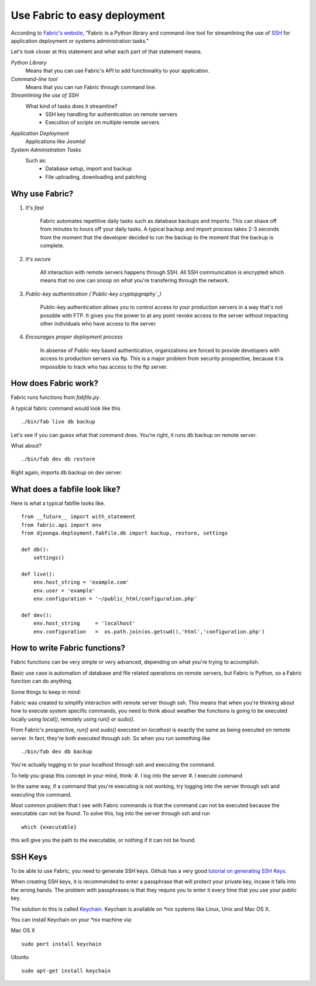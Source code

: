 .. _fabric

=============================
Use Fabric to easy deployment
=============================

According to `Fabric's website`_, "Fabric is a Python library and command-line
tool for streamlining the use of `SSH`_ for application deployment or systems
administration tasks."

.. _Fabric's website: http://fabfile.org
.. _SSH: http://en.wikipedia.org/wiki/Secure_Shell

Let's look closer at this statement and what each part of that statement means.

*Python Library*
    Means that you can use Fabric's API to add functionality to your application.

*Command-line tool*
    Means that you can run Fabric through command line.
    
*Streamlining the use of SSH*
    What kind of tasks does it streamline?
        * SSH key handling for authentication on remote servers
        * Execution of scripts on multiple remote servers

*Application Deployment*
    Applications like Joomla!

*System Administration Tasks*
    Such as:
        * Database setup, import and backup
        * File uploading, downloading and patching
    
Why use Fabric?
===============

#. *It's fast*

    Fabric automates repetitive daily tasks such as database backups and imports.
    This can shave off from minutes to hours off your daily tasks. A typical
    backup and import process takes 2-3 seconds from the moment that the developer
    decided to run the backup to the moment that the backup is complete.

#. *It's secure*

    All interaction with remote servers happens through SSH. All SSH communication
    is encrypted which means that no one can snoop on what you're transfering
    through the network.

#. *Public-key authentication (`Public-key cryptopgraphy`_)*

    Public-key authentication allows you to control access to your production
    servers in a way that's not possible with FTP. It gives you the power to
    at any point revoke access to the server without impacting other individuals
    who have access to the server.

#. *Encourages proper deployment process*
    
    In absense of Public-key based authentication, organizations are forced to
    provide developers with access to production servers via ftp. This is a
    major problem from security prospective, because it is impossible to track
    who has access to the ftp server.

.. _Public-key cryptopgraphy: http://en.wikipedia.org/wiki/Public-key_cryptography

How does Fabric work?
=====================
Fabric runs functions from *fabfile.py*.

A typical fabric command would look like this ::

    ./bin/fab live db backup
    
Let's see if you can guess what that command does. You're right, it runs
db backup on remote server.

What about? ::

    ./bin/fab dev db restore

Right again, imports db backup on dev server.

What does a fabfile look like?
==============================

Here is what a typical fabfile looks like. ::

    from __future__ import with_statement
    from fabric.api import env
    from djoonga.deployment.fabfile.db import backup, restore, settings

    def db():
        settings()

    def live():
        env.host_string = 'example.com'
        env.user = 'example'
        env.configuration = '~/public_html/configuration.php'
    
    def dev():
        env.host_string     = 'localhost'
        env.configuration   =  os.path.join(os.getcwd(),'html','configuration.php')

How to write Fabric functions?
==============================
Fabric functions can be very simple or very advanced, depending on what you're
trying to accomplish.

Basic use case is automation of database and file related operations on
remote servers, but Fabric is Python, so a Fabric function can do anything.

Some things to keep in mind:

Fabric was created to simplify interaction with remote server though ssh.
This means that when you're thinking about how to execute system specific
commands, you need to think about weather the functions is going to be executed
locally using *local()*, remotely using *run()* or *sudo()*.

From Fabric's prospective, *run()* and *sudo()* executed on `localhost` is exactly
the same as being executed on remote server. In fact, they're both executed
through ssh. So when you run something like ::

    ./bin/fab dev db backup

You're actually logging in to your localhost through ssh and executing the
command.

To help you grasp this concept in your mind, think:
#. I log into the server
#. I execute command

In the same way, if a command that you're executing is not working, try logging
into the server through ssh and executing this command.

Most common problem that I see with Fabric commands is that the command can not
be executed because the executable can not be found. To solve this, log into
the server through ssh and run ::
    
    which {executable}
    
this will give you the path to the executable, or nothing if it can not be found.

SSH Keys
========
To be able to use Fabric, you need to generate SSH keys. Github has a very good
`tutorial on generating SSH Keys`_.

When creating SSH keys, it is recommended to enter a passphrase that will
protect your private key, incase it falls into the wrong hands. The problem with
passphrases is that they require you to enter it every time that you use your
public key.

The solution to this is called `Keychain`_. Keychain is available on `*nix`
systems like Linux, Unix and Mac OS X.

You can install Keychain on your `*nix` machine via:

Mac OS X ::

    sudo port install keychain

Ubuntu ::

    sudo apt-get install keychain

.. _tutorial on generating SSH Keys: http://github.com/guides/providing-your-ssh-key
.. _Keychain: http://www.gentoo.org/proj/en/keychain/